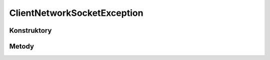 ****************************
ClientNetworkSocketException
****************************

.. sphinxsharp:type:: public class ClientNetworkSocketException
	
	

Konstruktory
============

.. sphinxsharp:method:: public ClientNetworkSocketException()
	
	


.. sphinxsharp:method:: public ClientNetworkSocketException(String message)
	:param(1): 
	
	


.. sphinxsharp:method:: public ClientNetworkSocketException(String message, Exception innerException)
	:param(1): 
	:param(2): 
	
	


.. sphinxsharp:method:: public ClientNetworkSocketException(SerializationInfo info, StreamingContext context)
	:param(1): 
	:param(2): 
	
	


Metody
======

